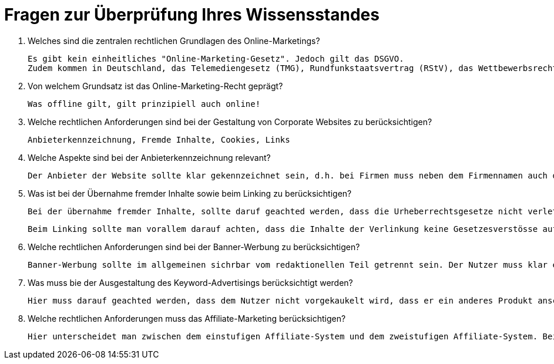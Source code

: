 = Fragen zur Überprüfung Ihres Wissensstandes

1. Welches sind die zentralen rechtlichen Grundlagen des Online-Marketings?

    Es gibt kein einheitliches "Online-Marketing-Gesetz". Jedoch gilt das DSGVO.
    Zudem kommen in Deutschland, das Telemediengesetz (TMG), Rundfunkstaatsvertrag (RStV), das Wettbewerbsrecht mit dem Gesetz fegen den unlauteren Wettbewerb (UWG), das Zivilrecht, das Urheberrecht mit dem Urheberrechtsgesetz (UrhG), das Kennzeichenrecht mit dem Markengesetz (MarkenG) un das Datenschutzrecht hinzu.

2. Von welchem Grundsatz ist das Online-Marketing-Recht geprägt?

    Was offline gilt, gilt prinzipiell auch online!

3. Welche rechtlichen Anforderungen sind bei der Gestaltung von Corporate Websites zu berücksichtigen?

    Anbieterkennzeichnung, Fremde Inhalte, Cookies, Links

4. Welche Aspekte sind bei der Anbieterkennzeichnung relevant?

    Der Anbieter der Website sollte klar gekennzeichnet sein, d.h. bei Firmen muss neben dem Firmennamen auch der Geschäftsführer genannt werden. Dies kann in Form eines Formulares und Impressums geschehen. In der Regel gilt, dass die Kontaktaufnahme mit weniger als 3 Klicks erfolgen muss. Auch das Impressum muss einfach gefunden werden und darf nicht zu viel klicken oder scrollen beinhalten. Jeder Seitenkrator ist verpflichted eine Anschrift oder andere Kontaktangaben zu machen. Eine einfache E-Mail oder Telefonnummer reichen nicht, es muss mehr gezeigt werden. Weiter müssen, falls vorhanden, aufgeführt werden: Aufsichtsbehörde, Registrierungsinformation (Handelsregister, Vereinsregister, Partnerschaftsregister oder Genossenschaftsregister), zusätzliche Angaben bei freien Berufen, Identifikationsnummern (Umsatzsetueridentifikationsnummer, Wirtschaftlicheidentifikationsnummer), Liquidationsverfahren

5. Was ist bei der Übernahme fremder Inhalte sowie beim Linking zu berücksichtigen?

    Bei der übernahme fremder Inhalte, sollte daruf geachted werden, dass die Urheberrechtsgesetze nicht verletzt werden. Man sollte sich auch nicht blind auf einen Lizenzgeber verlassen sondern die Inhalte am bestens selbst überprüfen. Dies gilt vorallem für Bilder, Grafiken, Texte, usw. Sollten auf Bildern Personen zu sehen sein, muss die Einwilligung der jeweiligen Person eingeholt werden. Texte können unter Umständen, mit Quellenangabe genutz werden.

    Beim Linking sollte man vorallem darauf achten, dass die Inhalte der Verlinkung keine Gesetzesverstösse aufweisen. Dies kann Stichprobenartig getested werden. Sollte der Fall auftretten, das Inhalte der Verlinkung, gegen das Gesetz verstossen, muss die Verlinkung sofort entfert werden.

6. Welche rechtlichen Anforderungen sind bei der Banner-Werbung zu berücksichtigen?

    Banner-Werbung sollte im allgemeinen sichrbar vom redaktionellen Teil getrennt sein. Der Nutzer muss klar erkennen können das dies kein Seiteninhalt sondern Werbung ist. Sollte dies nicht der Fall sein, empfielt es sich den Banner als Werbung zu kennzeichnen. Rechtlich unzulässig sind sogenannte Fake-Banner, welche nicht klar als Werbung erkennbar sind und den Nutzer unbewusst beinflussen. Zudem darf der Banner nicht den wesentlichen Inhalt der Werbeträgerseite verdecken, solle dies dennoch der Fall sein, muss der Banner leicht schliessbar sein. Auch zu beachten ist der Inhalt des Banners, dieser sollte nicht jugendgefährdent sein.

7. Was muss bie der Ausgestaltung des Keyword-Advertisings berücksichtigt werden?

    Hier muss darauf geachted werden, dass dem Nutzer nicht vorgekaukelt wird, dass er ein anderes Produkt anschaut. Was soviel heisst wie, das verwenden von Markennamen ist in den Keywords erlaubt, darf aber nicht zu vermittlen das ein original Produkt verkauft wird.

8. Welche rechtlichen Anforderungen muss das Affiliate-Marketing berücksichtigen?

    Hier unterscheidet man zwischen dem einstufigen Affiliate-System und dem zweistufigen Affiliate-System. Bei ersterem besteht eine direkte Beziehung zwischen dem Werber und dem Werbeträger. Bei letzerem ist noch ein Netzwerkbetreiber dazwischen. Vorwiegend gilt, wichitg ist das ein Vertrag vorhanden ist, da sonst unstimmigkeiten entstehen können und die allegemenen Regelungen nicht alles abdecktn.

